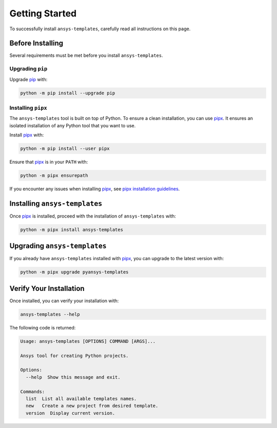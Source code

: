 .. _ref_getting_started:

Getting Started
===============

To successfully install ``ansys-templates``, carefully read all instructions on this page.


Before Installing
-----------------

Several requirements must be met before you install
``ansys-templates``.


Upgrading ``pip``
^^^^^^^^^^^^^^^^^

Upgrade `pip`_ with:

.. code:: bash

   python -m pip install --upgrade pip


Installing ``pipx``
^^^^^^^^^^^^^^^^^^^
 
The ``ansys-templates`` tool is built on top of Python. To ensure a clean
installation, you can use `pipx`_. It ensures an isolated installation of
any Python tool that you want to use. 

Install `pipx`_ with:

.. code:: bash

   python -m pip install --user pipx

Ensure that `pipx`_ is in your ``PATH`` with:

.. code:: bash

   python -m pipx ensurepath

If you encounter any issues when installing `pipx`_, see `pipx installation
guidelines`_.


Installing ``ansys-templates``
------------------------------

Once `pipx`_ is installed, proceed with the installation of
``ansys-templates`` with:

.. code:: bash

   python -m pipx install ansys-templates


Upgrading ``ansys-templates``
-----------------------------

If you already have ``ansys-templates`` installed with `pipx`_, you can upgrade
to the latest version with:

.. code:: bash

   python -m pipx upgrade pyansys-templates


Verify Your Installation
------------------------

Once installed, you can verify your installation with:

.. code:: bash

   ansys-templates --help

The following code is returned:

.. code:: text

   Usage: ansys-templates [OPTIONS] COMMAND [ARGS]...

   Ansys tool for creating Python projects.
   
   Options:
     --help  Show this message and exit.
   
   Commands:
     list  List all available templates names.
     new   Create a new project from desired template.
     version  Display current version.

.. LINKS & REFERENCES
.. _pip: https://pypi.org/project/pip/
.. _pipx: https://github.com/pypa/pipx
.. _pipx installation guidelines: https://pypa.github.io/pipx/installation/
